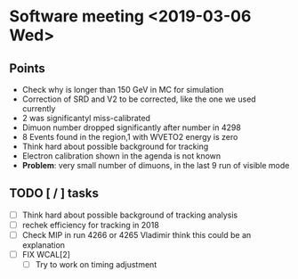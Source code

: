 * Software meeting <2019-03-06 Wed>
** Points
   - Check why is longer than 150 GeV in MC for simulation
   - Correction of SRD and V2 to be corrected, like the one we used currently
   - 2 was significantyl miss-calibrated
   - Dimuon number dropped significantly after number in 4298
   - 8 Events found in the region,1 with WVETO2 energy is zero
   - Think hard about possible background for tracking
   - Electron calibration shown in the agenda is not known
   - *Problem*: very small number of dimuons, in the last 9 run of visible mode
** TODO [ / ] tasks
 - [ ] Think hard about possible background of tracking analysis
 - [ ] rechek efficiency for tracking in 2018
 - [ ] Check MIP in run 4266 or 4265 Vladimir think this could be an explanation
 - [ ] FIX WCAL[2]
   - [ ] Try to work on timing adjustment
